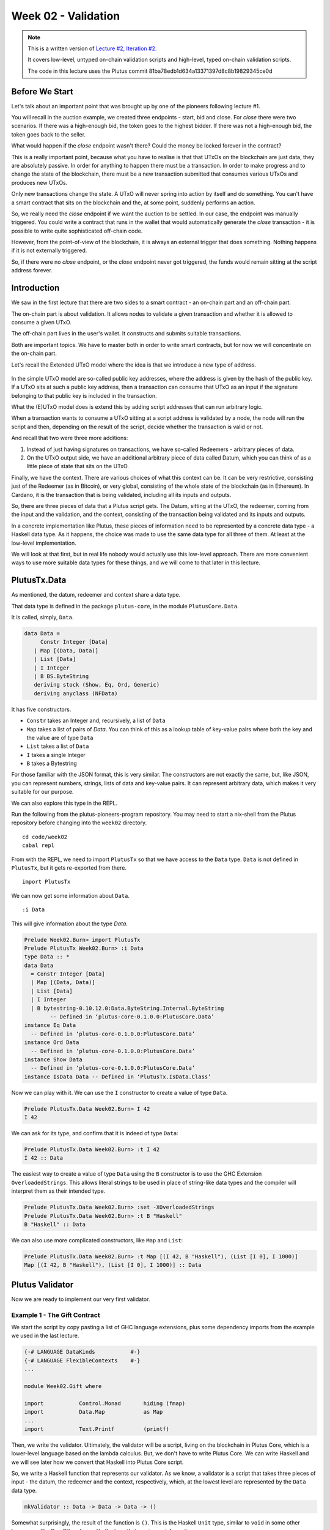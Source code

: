 Week 02 - Validation
====================

.. note::
      This is a written version of `Lecture
      #2, Iteration #2 <https://www.youtube.com/watch?v=sN3BIa3GAOc>`__.

      It covers low-level, untyped on-chain validation scripts and high-level,
      typed on-chain validation scripts.

      The code in this lecture uses the Plutus commit 81ba78edb1d634a13371397d8c8b19829345ce0d      

Before We Start
---------------

Let's talk about an important point that was brought up by one of the pioneers following lecture #1.

You will recall in the auction example, we created three endpoints - start, bid and close. For *close* there were two scenarios. If there was a high-enough bid, the token goes to the highest bidder.
If there was not a high-enough bid, the token goes back to the seller.

What would happen if the *close* endpoint wasn't there? Could the money be locked forever in the contract?

This is a really important point, because what you have to realise is that that UTxOs on the blockchain are just data, they are absolutely passive. In order 
for anything to happen there must be a transaction. In order to make progress and to change the state of the blockchain, there must be a new transaction submitted
that consumes various UTxOs and produces new UTxOs.

Only new transactions change the state. A UTxO will never spring into action by itself and do something. You can't have a smart contract that sits on the blockchain and
the, at some point, suddenly performs an action.

So, we really need the *close* endpoint if we want the auction to be settled. In our case, the endpoint was manually triggered. You could write a contract that
runs in the wallet that would automatically generate the *close* transaction - it is possible to write quite sophisticated off-chain code.

However, from the point-of-view of the blockchain, it is always an external trigger that does something. Nothing happens if it is not externally triggered.

So, if there were no *close* endpoint, or the *close* endpoint never got triggered, the funds would remain sitting at the script address forever.

Introduction
------------

We saw in the first lecture that there are two sides to a smart contract
- an on-chain part and an off-chain part.

The on-chain part is about validation. It allows nodes to validate a
given transaction and whether it is allowed to consume a given UTxO.

The off-chain part lives in the user's wallet. It constructs and submits
suitable transactions.

Both are important topics. We have to master both in order to write
smart contracts, but for now we will concentrate on the on-chain part.

Let's recall the Extended UTxO model where the idea is that we introduce
a new type of address.

.. figure:: img/1.png

In the simple UTxO model are so-called public key addresses, where the
address is given by the hash of the public key. If a UTxO sits at such a
public key address, then a transaction can consume that UTxO as an input
if the signature belonging to that public key is included in the
transaction.

What the (E)UTxO model does is extend this by adding script addresses
that can run arbitrary logic.

When a transaction wants to consume a UTxO sitting at a script address
is validated by a node, the node will run the script and then, depending
on the result of the script, decide whether the transaction is valid or
not.

And recall that two were three more additions:

1. Instead of just having signatures on transactions, we have so-called
   Redeemers - arbitrary pieces of data.
2. On the UTxO output side, we have an additional arbitrary piece of
   data called Datum, which you can think of as a little piece of state
   that sits on the UTxO.

Finally, we have the context. There are various choices of what this context can be. It can be very restrictive, consisting just of the Redeemer (as in Bitcoin), or very global, consisting of the whole 
state of the blockchain (as in Ethereum). In Cardano, it is the transaction that is being validated, including all its inputs and outputs.

So, there are three pieces of data that a Plutus script gets. The Datum,
sitting at the UTxO, the redeemer, coming from the input and the
validation, and the context, consisting of the transaction being
validated and its inputs and outputs.

In a concrete implementation like Plutus, these pieces of information need to be represented by a concrete data type - a Haskell data type. As it happens, 
the choice was made to use the same data type for all three of them. At least at the low-level implementation.

We will look at that first, but in real life nobody would actually use this low-level approach. There are more convenient ways to use more suitable data
types for these things, and we will come to that later in this lecture.

PlutusTx.Data
-------------

As mentioned, the datum, redeemer and context share a data type. 

That data type is defined in the package ``plutus-core``, in the module ``PlutusCore.Data``.

It is called, simply, ``Data``.

.. code:: haskell

      data Data =
           Constr Integer [Data]
         | Map [(Data, Data)]
         | List [Data]
         | I Integer
         | B BS.ByteString
         deriving stock (Show, Eq, Ord, Generic)
         deriving anyclass (NFData)

It has five constructors.

-  ``Constr`` takes an Integer and, recursively, a list of ``Data``
-  ``Map`` takes a list of pairs of *Data*. You can think of this as a lookup table of key-value pairs where both the key and the value are of type ``Data``
-  ``List`` takes a list of ``Data``
-  ``I`` takes a single Integer
-  ``B`` takes a Bytestring

For those familiar with the JSON format, this is very similar. The constructors are not exactly the same, but, like JSON, you can represent
numbers, strings, lists of data and key-value pairs. It can represent arbitrary data, which makes it very suitable for our purpose.

We can also explore this type in the REPL.

Run the following from the plutus-pioneers-program repository. You may need to start a nix-shell from the Plutus repository before changing into the ``week02`` directory.

::

      cd code/week02
      cabal repl

From with the REPL, we need to import ``PlutusTx`` so that we have access to the ``Data`` type. ``Data`` is not defined in ``PlutusTx``, but it gets re-exported from there.

::

      import PlutusTx

We can now get some information about ``Data``.

::

      :i Data

This will give information about the type *Data*.

.. code:: haskell

      Prelude Week02.Burn> import PlutusTx
      Prelude PlutusTx Week02.Burn> :i Data
      type Data :: *
      data Data
        = Constr Integer [Data]
        | Map [(Data, Data)]
        | List [Data]
        | I Integer
        | B bytestring-0.10.12.0:Data.ByteString.Internal.ByteString
              -- Defined in ‘plutus-core-0.1.0.0:PlutusCore.Data’
      instance Eq Data
        -- Defined in ‘plutus-core-0.1.0.0:PlutusCore.Data’
      instance Ord Data
        -- Defined in ‘plutus-core-0.1.0.0:PlutusCore.Data’
      instance Show Data
        -- Defined in ‘plutus-core-0.1.0.0:PlutusCore.Data’
      instance IsData Data -- Defined in ‘PlutusTx.IsData.Class’
      
Now we can play with it. We can use the ``I`` constructor to create a value of type ``Data``.

.. code:: haskell

      Prelude PlutusTx.Data Week02.Burn> I 42
      I 42

We can ask for its type, and confirm that it is indeed of type ``Data``:

.. code:: haskell

      Prelude PlutusTx.Data Week02.Burn> :t I 42
      I 42 :: Data

The easiest way to create a value of type ``Data`` using the ``B`` constructor is to use the GHC Extension ``OverloadedStrings``. This allows
literal strings to be used in place of string-like data types and the compiler will interpret them as their intended type.

.. code:: haskell

      Prelude PlutusTx.Data Week02.Burn> :set -XOverloadedStrings
      Prelude PlutusTx.Data Week02.Burn> :t B "Haskell"
      B "Haskell" :: Data

We can also use more complicated constructors, like ``Map`` and ``List``:

.. code:: haskell

      Prelude PlutusTx.Data Week02.Burn> :t Map [(I 42, B "Haskell"), (List [I 0], I 1000)]
      Map [(I 42, B "Haskell"), (List [I 0], I 1000)] :: Data

Plutus Validator
----------------

Now we are ready to implement our very first validator.

Example 1 - The Gift Contract
~~~~~~~~~~~~~~~~~~~~~~~~~~~~~

We start the script by copy pasting a list of GHC language extensions, plus some dependency imports from the example we used in the last lecture.

.. code:: haskell

      {-# LANGUAGE DataKinds           #-}
      {-# LANGUAGE FlexibleContexts    #-}
      ...

      module Week02.Gift where

      import           Control.Monad       hiding (fmap)
      import           Data.Map            as Map
      ...
      import           Text.Printf         (printf)

Then, we write the validator. Ultimately, the validator will be a script, living on the blockchain in Plutus Core, which is a lower-level language based on the 
lambda calculus. But, we don't have to write Plutus Core. We can write Haskell and we will see later how we convert that Haskell into Plutus Core script.

So, we write a Haskell function that represents our validator. As we know, a validator is a script that takes three pieces of 
input - the datum, the redeemer and the context, respectively, which, at the lowest level are represented by the ``Data`` data type.

.. code:: haskell

      mkValidator :: Data -> Data -> Data -> ()

Somewhat surprisingly, the result of the function is ``()``. This is the Haskell ``Unit`` type, similar to ``void`` in some other languages, like C
or C# or Java - it's the type that carries no information.

``Unit`` is a built-in type in Haskell and it has just one value, which is written in the same way as the type itself, as we can see from the REPL.

.. code:: haskell

      Prelude Week02.Gift> ()
      ()
      Prelude Week02.Gift> :t ()
      () :: ()

A function with a return type of ``()`` is quite unusual in Haskell. In more mainstream languages, it is quite common for functions or procedures to
return no value. In these situations, the functions are only important for their side-effects, such as a Java function that prints something to
the console.

But Haskell is a pure language. If you want side-effects, this will be shown by the type system. For example if the mkValidator were to perform
any IO, it would have a type signature of:

.. code:: haskell

      mkValidator :: Data -> Data -> Data -> IO ()

This would indicate a function that performs IO side-effects but has no interesting return value.

But, as we know that the real ``mkValidator`` function performs no side-effects and returns no value, there is really nothing useful that it can do.

However, there is something that the function can do as well as returning ``()``, namely it can throw an exception or have an error. And that's what Plutus uses.

The idea is that if the ``mkValidator`` function does not run into an error or throw an exception, then validation succeeds. If it throws an error then 
validation fails and the transaction is rejected.

Let's write the simplest validator that we can.

.. code:: haskell

      mkValidator :: Data -> Data -> Data -> ()
      mkValidator _ _ _ = ()

The first argument is the datum, the second argument is the redeemer and the third argument is the context. The most simple thing we can do is to completely ignore all three arguments and immediately return ``()``.

What this means is that the script address that corresponds to this validator doesn't care about the datum, it doesn't care about the redeemer, and 
it doesn't care about the Context. It will always succeed, and this means that any transaction can consume the script at this address as an input. It does not matter
what datum exists for a UTxO at this script address, it doesn't matter which redeemer is used for the transaction and it doesn't matter what structure the transaction has.

If you send any funds to this script address, anybody can immediately take it.

This function is not yet Plutus code, it is just a Haskell function. In order to turn it into a Plutus script, we need to compile it.

The result of our compilation to Plutus will be of type ``Validator``. Below the function in ``Gift.hs``, we add the following code.

.. code:: haskell

      validator :: Validator
      validator = mkValidatorScript $$(PlutusTx.compile [|| mkValidator ||])

The ``mkValidatorScript`` function takes the type ``CompiledCode (Data -> Data -> Data -> ()) -> Validator``. In order to create this type, we must compile 
the ``mkValidator`` script using something called Template Haskell.

Template Haskell is an advanced feature of Haskell that solves a similar problem as macro systems in other languages. A macro being something that gets 
expanded at compile time.

So, with this code

.. code:: haskell

      $$(PlutusTx.compile [|| mkValidator ||])

We are asking the compiler to write the code for the ``validator`` function at compile time based on our ``mkValidator`` function, and then proceed 
with the normal compilation.

You do not need to understand very much about Template Haskell to write Plutus as it is always the same pattern. Once you have seen a couple of
examples, you can more or less just copy and paste.

Template Haskell expects all the code to be available within the Oxford Brackets - ``[| |]``. 

With more complicated validators you will likely be relying on multiple helper functions, and you do not want to have to add them within the Oxford Brackets. To avoid this, there is one thing we 
need to do to the ``mkValidator`` function, and that is to make it inlinable by adding the ``INLINABLE`` pragma.

.. code:: haskell

      {-# INLINABLE mkValidator #-}
      mkValidator :: Data -> Data -> Data -> ()
      mkValidator _ _ _ = ()

You will see this often in Plutus scripts, and it is usually an indication that a function is meant to be used within a validation script. All 
the functions on which the validator depends must be inlinable.

Let's go back to the REPL and take a look at the validator.

.. code:: haskell

      :l src/Week02/Gift.hs
      Ok, one module loaded.
      Prelude PlutusTx Week02.Gift> import Ledger.Scripts
      Prelude PlutusTx Ledger.Scripts Week02.Gift> validator
      Validator { <script> }

We can ask for information about ``Validator``.

.. code:: haskell

      Prelude PlutusTx Ledger.Scripts Week02.Gift> :i Validator
      type Validator :: *
      newtype Validator = Validator {getValidator :: Script}
              -- Defined in ‘plutus-ledger-api-0.1.0.0:Plutus.V1.Ledger.Scripts’
      instance Eq Validator
        -- Defined in ‘plutus-ledger-api-0.1.0.0:Plutus.V1.Ledger.Scripts’
      instance Ord Validator
        -- Defined in ‘plutus-ledger-api-0.1.0.0:Plutus.V1.Ledger.Scripts’
      instance Show Validator
        -- Defined in ‘plutus-ledger-api-0.1.0.0:Plutus.V1.Ledger.Scripts’

We see that it is a wrapper around ``getValidator``

.. code:: haskell

      Prelude PlutusTx Ledger.Scripts Week02.Gift> getValidator validator
      <Script>

We can then get some information about ``Script``

.. code:: haskell

      Prelude PlutusTx Ledger.Scripts Week02.Gift> :i Script
      type Script :: *
      newtype Script
        = Script {unScript :: plutus-core-0.1.0.0:UntypedPlutusCore.Core.Type.Program
                                plutus-core-0.1.0.0:PlutusCore.DeBruijn.Internal.DeBruijn
                                plutus-core-0.1.0.0:PlutusCore.Default.Universe.DefaultUni
                                plutus-core-0.1.0.0:PlutusCore.Default.Builtins.DefaultFun
                                ()}
              -- Defined in ‘plutus-ledger-api-0.1.0.0:Plutus.V1.Ledger.Scripts’
      instance Eq Script
        -- Defined in ‘plutus-ledger-api-0.1.0.0:Plutus.V1.Ledger.Scripts’
      instance Ord Script
        -- Defined in ‘plutus-ledger-api-0.1.0.0:Plutus.V1.Ledger.Scripts’
      instance Show Script
        -- Defined in ‘plutus-ledger-api-0.1.0.0:Plutus.V1.Ledger.Scripts’
      
And here we see that we have an ``unScript`` function, which we can run

.. code:: haskell

      Prelude PlutusTx Ledger.Scripts Week02.Gift> unScript $ getValidator validator
      Program () (Version () 1 0 0) (Apply () (Apply () (LamAbs () (DeBruijn {dbnIndex = 0}) (LamAbs () (DeBruijn {dbnIndex = 0}) (Apply () (Apply () (Apply () (LamAbs () (DeBruijn {dbnIndex = 0}) (LamAbs () (DeBruijn {dbnIndex = 0}) (LamAbs () (DeBruijn {dbnIndex = 0}) (Apply () (Apply () (Apply () (Apply () (Apply () (Apply () (LamAbs () (DeBruijn {dbnIndex = 0}) (LamAbs () (DeBruijn {dbnIndex = 0}) (LamAbs () (DeBruijn {dbnIndex = 0}) (LamAbs () (DeBruijn {dbnIndex = 0}) (LamAbs () (DeBruijn {dbnIndex = 0}) (LamAbs () (DeBruijn {dbnIndex = 0}) (Apply () (Apply () (LamAbs () (DeBruijn {dbnIndex = 0}) (LamAbs () (DeBruijn {dbnIndex = 0}) (Apply () (LamAbs () (DeBruijn {dbnIndex = 0}) (Var () (DeBruijn {dbnIndex = 1}))) (LamAbs () (DeBruijn {dbnIndex = 0}) (LamAbs () (DeBruijn {dbnIndex = 0}) (LamAbs () (DeBruijn {dbnIndex = 0}) (Var () (DeBruijn {dbnIndex = 5})))))))) (Delay () (LamAbs () (DeBruijn {dbnIndex = 0}) (Var () (DeBruijn {dbnIndex = 1}))))) (LamAbs () (DeBruijn {dbnIndex = 0}) (Var () (DeBruijn {dbnIndex = 1})))))))))) (LamAbs () (DeBruijn {dbnIndex = 0}) (Delay () (LamAbs () (DeBruijn {dbnIndex = 0}) (LamAbs () (DeBruijn {dbnIndex = 0}) (LamAbs () (DeBruijn {dbnIndex = 0}) (LamAbs () (DeBruijn {dbnIndex = 0}) (LamAbs () (DeBruijn {dbnIndex = 0}) (Apply () (Var () (DeBruijn {dbnIndex = 5})) (Var () (DeBruijn {dbnIndex = 6}))))))))))) (LamAbs () (DeBruijn {dbnIndex = 0}) (LamAbs () (DeBruijn {dbnIndex = 0}) (Delay () (LamAbs () (DeBruijn {dbnIndex = 0}) (LamAbs () (DeBruijn {dbnIndex = 0}) (LamAbs () (DeBruijn {dbnIndex = 0}) (LamAbs () (DeBruijn {dbnIndex = 0}) (LamAbs () (DeBruijn {dbnIndex = 0}) (Apply () (Apply () (Var () (DeBruijn {dbnIndex = 4})) (Var () (DeBruijn {dbnIndex = 7}))) (Var () (DeBruijn {dbnIndex = 6})))))))))))) (LamAbs () (DeBruijn {dbnIndex = 0}) (Delay () (LamAbs () (DeBruijn {dbnIndex = 0}) (LamAbs () (DeBruijn {dbnIndex = 0}) (LamAbs () (DeBruijn {dbnIndex = 0}) (LamAbs () (DeBruijn {dbnIndex = 0}) (LamAbs () (DeBruijn {dbnIndex = 0}) (Apply () (Var () (DeBruijn {dbnIndex = 3})) (Var () (DeBruijn {dbnIndex = 6}))))))))))) (LamAbs () (DeBruijn {dbnIndex = 0}) (Delay () (LamAbs () (DeBruijn {dbnIndex = 0}) (LamAbs () (DeBruijn {dbnIndex = 0}) (LamAbs () (DeBruijn {dbnIndex = 0}) (LamAbs () (DeBruijn {dbnIndex = 0}) (LamAbs () (DeBruijn {dbnIndex = 0}) (Apply () (Var () (DeBruijn {dbnIndex = 2})) (Var () (DeBruijn {dbnIndex = 6}))))))))))) (LamAbs () (DeBruijn {dbnIndex = 0}) (Delay () (LamAbs () (DeBruijn {dbnIndex = 0}) (LamAbs () (DeBruijn {dbnIndex = 0}) (LamAbs () (DeBruijn {dbnIndex = 0}) (LamAbs () (DeBruijn {dbnIndex = 0}) (LamAbs () (DeBruijn {dbnIndex = 0}) (Apply () (Var () (DeBruijn {dbnIndex = 1})) (Var () (DeBruijn {dbnIndex = 6}))))))))))) (LamAbs () (DeBruijn {dbnIndex = 0}) (Var () (DeBruijn {dbnIndex = 1}))))))) (Delay () (Delay () (LamAbs () (DeBruijn {dbnIndex = 0}) (LamAbs () (DeBruijn {dbnIndex = 0}) (Var () (DeBruijn {dbnIndex = 2}))))))) (Delay () (LamAbs () (DeBruijn {dbnIndex = 0}) (LamAbs () (DeBruijn {dbnIndex = 0}) (Delay () (LamAbs () (DeBruijn {dbnIndex = 0}) (LamAbs () (DeBruijn {dbnIndex = 0}) (Apply () (Apply () (Var () (DeBruijn {dbnIndex = 1})) (Var () (DeBruijn {dbnIndex = 4}))) (Var () (DeBruijn {dbnIndex = 3})))))))))) (Delay () (LamAbs () (DeBruijn {dbnIndex = 0}) (Var () (DeBruijn {dbnIndex = 1}))))))) (Delay () (Delay () (LamAbs () (DeBruijn {dbnIndex = 0}) (LamAbs () (DeBruijn {dbnIndex = 0}) (Delay () (LamAbs () (DeBruijn {dbnIndex = 0}) (Apply () (Apply () (Var () (DeBruijn {dbnIndex = 1})) (Var () (DeBruijn {dbnIndex = 3}))) (Var () (DeBruijn {dbnIndex = 2})))))))))) (Delay () (Delay () (LamAbs () (DeBruijn {dbnIndex = 0}) (Var () (DeBruijn {dbnIndex = 1}))))))
      
And here you can see an honest-to-goodness representation of the Plutus Core script for the validator.

Back to the code.

Now we have our first validator, there are two more types that we can define.

One is the ``ValidatorHash``, which, as the name suggests is the hash of the validator.

.. code:: haskell

      valHash :: Ledger.ValidatorHash
      valHash = Scripts.validatorHash validator

And, we can also turn the validator into a script address, which is the script's address on the blockchain.

.. code:: haskell

      scrAddress :: Ledger.Address
      scrAddress = ScriptAddress valHash

Now we have a script address represented as ``scrAddress``.

We can look at these two results in the REPL

.. code:: haskell

      Prelude PlutusTx Ledger.Scripts Week02.Gift> valHash
      c3168d465a84b7f50c2eeb51ccacd53a305bd7883787adb54236d8d17535ca14

      Prelude PlutusTx Ledger.Scripts Week02.Gift> scrAddress
      Address {addressCredential = ScriptCredential c3168d465a84b7f50c2eeb51ccacd53a305bd7883787adb54236d8d17535ca14, addressStakingCredential = Nothing}

With the exception of the ``mkValidator`` function logic (in our case, one
line), the rest of the code we have written so far is boilerplate and
will be very similar for all Plutus scripts.

In order to actually try this script, we need wallet code. The focus of
this lecture is validation and not wallet code, but briefly, here is the
rest of the code.

Two endpoints are defined. The *give* endpoint will take an Integer
argument to specify the number of Lovelace that will be deposited to the
contract. The *grab* endpoint will take no argument and will simply look
for UTxOs at this script address and consume them.

.. code:: haskell

      type GiftSchema =
         BlockchainActions
            .\/ Endpoint "give" Integer
            .\/ Endpoint "grab" ()

*Give* takes the Integer argument and uses the helper function
*mustPayToOtherScript* which takes the *valHash* and a Datum that, in
this example, is completely ignored. It uses the *Datum* constructor to
turn a *Data* into a *Datum*. In this case the *Data* is created using
the *Constr* constructor taking a 0 and an empty list. Finally the
amount to send to the address is specified using the helper function
*Ada.lovelaceValueOf*.

The transaction is then submitted, the script waits for it to be
confirmed and then prints a log message.

.. code:: haskell

      give :: (HasBlockchainActions s, AsContractError e) => Integer -> Contract w s e ()
      give amount = do
         let tx = mustPayToOtherScript valHash (Datum $ Constr 0 []) $ Ada.lovelaceValueOf amount
         ledgerTx <- submitTx tx
         void $ awaitTxConfirmed $ txId ledgerTx
         logInfo @String $ printf "made a gift of %d lovelace" amount

The *grab* endpoint is a little bit more complicated. We use *utxoAt*
with our shiny new Plutus script address *scrAddress* to lookup all the
UTxOs sitting at that address. We then need lookups which will be
explained in a later lecture.

We then define the transaction by using *mustSpendScriptOutput* for each
UTxO found. We also pass a Redeemer which is completely ignored in our
example, so we can put anything there - in this case a Redeemer created
using the *I* constructor of type *Data* will a value of 17.

Again, we submit, wait for confirmation, and then write a log message.

.. code:: haskell

      grab :: forall w s e. (HasBlockchainActions s, AsContractError e) => Contract w s e ()
      grab = do
         utxos <- utxoAt scrAddress
         let orefs   = fst <$> Map.toList utxos
            lookups = Constraints.unspentOutputs utxos      <>
                        Constraints.otherScript validator
            tx :: TxConstraints Void Void
            tx      = mconcat [mustSpendScriptOutput oref $ Redeemer $ I 17 | oref <- orefs]
         ledgerTx <- submitTxConstraintsWith @Void lookups tx
         void $ awaitTxConfirmed $ txId ledgerTx
         logInfo @String $ "collected gifts"

We then have some boilerplate.

.. code:: haskell

      endpoints :: Contract () GiftSchema Text ()
      endpoints = (give' `select` grab') >> endpoints
         where
         give' = endpoint @"give" >>= give
         grab' = endpoint @"grab" >>  grab

And these last two lines are just for the playground. As we saw in
lecture 1, for example, the *mkKnownCurrencies* list is used to define
tokens for the playground.

.. code:: haskell

         mkSchemaDefinitions ''GiftSchema

         mkKnownCurrencies []

We will now test the Validator in the playground.

Again we are using commit 3746610e53654a1167aeb4c6294c6096d16b0502 of
the Plutus repository. This requires us to remove the *module* part of
the code before pasting it into the playground editor.

Remove this line

.. code:: haskell

      module Week02.Gift where

Then, compile the script in the playground and press the *Simulate*
button.

.. figure:: img/playground_week2_1.png
   :alt: alt text

   alt text
And let's add a third wallet.

.. figure:: img/playground_week2_2.png
   :alt: alt text

   alt text
We will create a scenario where wallets 1 and 2 give Lovelace, and
wallet 3 grabs all of it.

.. figure:: img/playground_week2_3.png
   :alt: alt text

   alt text
And now click *Evaluate*. We see that there have been four transactions.
The first one is the Genesis transaction that distributes the initial
funds to the wallets.

.. figure:: img/playground_week2_4.png
   :alt: alt text

   alt text
And there are two transactions which occur at Slot 1. They are the two
*give* transactions.

The first one, Tx 0, is from Wallet 2. We see the two outputs - one
putting 6 Lovelace into the script address (the script address is a hash
of the script), and the other returning the 4 Lovelace change to Wallet
2.

.. figure:: img/playground_week2_5.png
   :alt: alt text

   alt text
And the second, Tx 1, is from Wallet 1. Again, with similar output
UTxOs.

.. figure:: img/playground_week2_6.png
   :alt: alt text

   alt text
We now have two UTxOs sitting at the script address.

Then we have the *grab* at Slot 2 triggered by Wallet 3. We see the two
UTxOs from the script as inputs, and the single output of 10 Lovelace to
Wallet 3.

.. figure:: img/playground_week2_7.png
   :alt: alt text

   alt text
And, by scrolling down, we see the final wallet balances.

.. figure:: img/playground_week2_8.png
   :alt: alt text

   alt text
As mentioned, this script uses the simplest validator possible, one that
always succeeds. But this stupid little validator may be useful in a
situation where someone wants to donate some Lovelace to the community
and leave it up for grabs!

Example 2 - Burn
~~~~~~~~~~~~~~~~

Let's look at the second example of validation, using the Burn module.
We will start with the Burn.hs code being identical to the Gift.hs
script.

Recall that the way a validator indicates failure is by throwing an
error.

.. code:: haskell

      mkValidator :: Data -> Data -> Data -> ()
      mkValidator _ _ _ = error ()

If we load the module in the REPL and look at *error*

.. code:: haskell

      Prelude Week02.Burn> :t error
      error :: [Char] -> a

We see the definition for the standard Haskell error function. However,
the one in scope in our code is in fact the following *error* function.

.. code:: haskell

      Prelude Week02.Burn> :t PlutusTx.Prelude.error
      PlutusTx.Prelude.error :: () -> a

In regular Haskell, you have the *error* function which takes an error
message string and triggers an error.

In Plutus, the *error* function does not take a string - it just takes
Unit. And that takes us to an important point.

We mentioned earlier that we use the INLINABLE pragma on the
*mkValidator* function in order to allow it to be used by the Template
Haskell code. In Haskell there are many functions available via the
*Prelude* module, but these will not be usable in Plutus as they are not
inlinable. So, the Plutus team have provided an alternative *Prelude*
that can be used in validation.

The way that the Plutus Prelude is able to take precedence over the
Haskell Prelude, which is normally in scope by default, is by using the
following LANGUAGE pragma in the code.

.. code:: haskell

      {-# LANGUAGE NoImplicitPrelude   #-}

Then, by importing PlutusTx.Prelude, its functions are used in place of
the standard Prelude functions.

.. code:: haskell

      import PlutusTx.Prelude hiding (Semigroup(..), unless)

You may also notice that the standard Prelude is also imported. However,
it is only in order to bring in *Semigroup*, which we explicitly hid in
the PlutusTx.Prelude import. But this is not important right now.

.. code:: haskell

      import Prelude (Semigroup (..))

Just remember that when you are using something in a Plutus script that
looks like a function from the standard Prelude, what you are actually
using is a function from the Plutus Prelude. Often they will have the
same signature, but, as we can see in the case of *error*, they are not
always identical.

Looking again at our new validator, we now have a validator that will
always fail.

.. code:: haskell

      mkValidator :: Data -> Data -> Data -> ()
      mkValidator _ _ _ = error ()

We will leave everything else as it was and check the effect in the
playground.

.. figure:: img/playground_week2_10.png

Here, the script address is different. The script is different an so has
a different hash.

We also notice that the *grab* transaction did not work, and if we
scroll down to look at the logs, we see that it was not validated.

.. figure:: img/playground_week2_9.png

So, in our first example we had a validator that would always succeed
and would allow anyone to grab the UTxOs from it. In the second example,
we have a validator that always fails and any UTxOs sent to this script
address can never be retrieved. This is basically a way to burn funds,
which may be useful under some circumstances.

When we look at the logs, we see that validation fails, but we have no
clue why it fails. here's a way to change that by using a variant of
error - *traceError*.

.. code:: haskell

      mkValidator _ _ _ = traceError "NO WAY!"

The function takes a string, but not a Haskell string. It is a Plutus
string. In order for this to compile, we need to use the
OverloadedStrings GHC extension.

.. code:: haskell

      {-# LANGUAGE OverloadedStrings   #-}

If we now run the same scenario in the playground with the new code, we
will see the custom error message that we added.

.. figure:: img/playground_week2_11.png

Example 3 - Forty Two
~~~~~~~~~~~~~~~~~~~~~

Now let's write a validator that looks at at least one of the arguments.
Let's write a simple one that expects a simple Redeemer.

Now that we care about the redeemer, we need to be able to reference it.

.. code:: haskell

      {-# INLINABLE mkValidator #-}
      mkValidator :: Data -> Data -> Data -> ()
      mkValidator _ r _

We can now reference the redeemer as *r* in the code.

Let's say that we expect the redeemer to be I 42. If so, validation
passes. If not, we fail with an error message.

.. code:: haskell

      {-# INLINABLE mkValidator #-}
      mkValidator :: Data -> Data -> Data -> ()
      mkValidator _ r _
         | r == I 42 = ()
         | otherwise = traceError "wrong redeemer"

If we were to run this now in the playground, validation would always
fail. We need to add an input to the *grab* endpoint so that Wallet 3
can pass in the redeemer which will be used by the *mkValidator*
function.

.. code:: haskell

      type GiftSchema =
         BlockchainActions
            .\/ Endpoint "give" Integer
            .\/ Endpoint "grab" Integer

And now, the redeemer is no longer to be ignored in the *grab* part of
the code. Instead we will pass in the value of the redeemer given to the
endpoint.

We add the redeemer argument to the *grab* declaration. Note the
addition of the Integer in the function signature, as well as the new
*r* parameter which is used to reference it.

.. code:: haskell

      grab :: forall w s e. (HasBlockchainActions s, AsContractError e) => Integer -> Contract w s e ()
      grab r = do

And then pass it to the *mustSpendScriptOutput* instead of the
throw-away value we used earlier.

.. code:: haskell

      tx = mconcat [mustSpendScriptOutput oref $ Redeemer $ I r | oref <- orefs]

One more change, we need to change the ">>" to ">>=" in the following
code, now that *grab* has an argument. You can use the REPL to look at
the types ">>" and ">>=" to see why the second one is now needed.
Basically, they both sequence actions, but >> ignores any wrapped
values, whereas >>= accesses the wrapped value and passes it to the next
action.

.. code:: haskell

      grab' = endpoint @"grab" >>= grab

Now we can try it out in the playground. After adding the new code and
clicking *Simulate* you will notice that the old scenario has gone. That
is because the schema has changed and the old scenario is no longer
valid.

Let's set up a scenario that doesn't require a third wallet.

.. figure:: img/playground_week2_12.png
   :alt: alt text

   alt text
Here wallet one is going to put 3 lovelace into the contract, and wallet
two is going to try to grab them, but this time, wallet 2 will need to
pass in a value which will be used to construct the redeemer.

If we pass in 100 as the value for the grab endpoint, and click
*Evaluate*, we see in the logs that validation has failed.

.. figure:: img/playground_week2_13.png
   :alt: alt text

   alt text
If we go back to scenario and change the value to 42, we should see that
validation succeeds.

.. figure:: img/playground_week2_14.png
   :alt: alt text

   alt text
And indeed, wallet 2 now manages to unlock the UTxO held at the script
address and grab it.

We see that the final balances are as we expect, and also the logs show
that validation did not throw an error, which means that validation
succeeded.

Example 4 - Typed
~~~~~~~~~~~~~~~~~

It was mentioned at the beginning of the lecture, this is low-level
Plutus and in reality, no-one will write validation functions like this.

Now we will see how it is actually done.

Even though the *Data* type is powerful and you can encode all sorts of
data into it, it doesn't really feel like Haskell. It is almost like you
are writing in an untyped language like Javascript or Python. It is just
a like a blob of data, it can contain anything so you don't really have
any type safety. You will always need to check, for example, if you are
expecting an integer that you are indeed given an integer.

We would rather use more specific data types that are tailored to the
business logic.

This is indeed possible with so-called Typed Validators. What this means
is that we can replace the occurrences of *Data* in the mkValidator
signature with more suitable types.

.. code:: haskell

      mkValidator :: Data -> Data -> Data -> ()

In our silly little example, we completely ignore the Datum, so a more
suitable type would be just the Unit type - ().

.. code:: haskell

      mkValidator :: () -> Data -> Data -> ()

For the redeemer, in this example, we are only dealing with integers, so
it would probably make more sense to use Integer instead.

.. code:: haskell

      mkValidator :: () -> Integer -> Data -> ()

We haven't talked yet about what the Context actually looks like, but
you can imagine that its translation into the *Data* type is quite
awkward and it wouldn't be pleasant to work with.

There is a much nicer type called *ValidatorCtx* that's made exactly for
this purpose.

Note: this type gets replaced with ScriptContext in later Plutus builds
and will be used from Lecture 3 onwards.

.. code:: haskell

      mkValidator :: () -> Integer -> ValidatorCtx -> ()

Finally, we have already mentioned that it is a bit unusual to use Unit
as a return type. Much more natural would be to use Bool to indicate
successful or failed validation.

.. code:: haskell

      mkValidator :: () -> Integer -> ValidatorCtx -> Bool

So, this is a better way to write validation code. The last two types
*ValidatorCtx* and *Bool* will always be the same (but see note above),
but the first two types can be different depending on the situation.

In this case, let's now rewrite the function accordingly using these new
types. The parameter *r* is now no longer of type *Data* - it is an
*Integer*, so we can simply check that it is equal to 42 rather than
against a constructed *Data* type.

And, we no longer want to return Unit - we will return True or False.

.. code:: haskell

      {-# INLINABLE mkValidator #-}
      mkValidator :: () -> Integer -> ValidatorCtx -> Bool
      mkValidator () r _
         | r == 42   = True
         | otherwise = False

This will not yet compile as other parts of the code are not yet type
correct.

Remember that the mkValidatorScript expected code of type *Data -> Data
-> Data -> ()* but we now have something of type *() -> Integer ->
ValidatorCtx -> Bool*.

In order for this to work we first need one more import.

.. code:: haskell

      import qualified Ledger.Typed.Scripts as Scripts

In this example, it is being imported qualified and using the Scripts
prefix, but this is arbitrary and you could pick some other way of
referencing the module.

Now we need some boilerplate, the purpose of which is to tell the
compiler which types we have picked for Datum and Redeemer.

.. code:: haskell

      data Typed
      instance Scripts.ScriptType Typed where
         type instance DatumType Typed = ()
         type instance RedeemerType Typed = Integer

This is quite advanced Haskell, so-called type-level programming, but
just like the Template Haskell we have already encountered, you don't
really need a deep understanding of it as all scripts will follow the
same schema.

We these changes, the Haskell code will compile, and we now need to
change the Template Haskell boilerplate that creates the *validator*
function from the *mkValidator* function.

Again, this pattern will be the same for all scripts that use typed
validators.

.. code:: haskell

      inst :: Scripts.ScriptInstance Typed
      inst = Scripts.validator @Typed
         $$(PlutusTx.compile [|| mkValidator ||])
         $$(PlutusTx.compile [|| wrap ||])
      where
         wrap = Scripts.wrapValidator @() @Integer

      validator :: Validator
      validator = Scripts.validatorScript inst

We have now turned our untyped version into a typed version.

In this extremely simply example, it probably doesn't seem worth the
effort, but for realistic contracts, it is much nicer to do it like
this.

At this point the code will run as before in the simulator. However, we
can make the *give* endpoint slightly simpler.

Although we have not yet gone over this part of the code in detail, the
following changes can be made.

.. code:: haskell

      let tx = mustPayToTheScript () $ Ada.lovelaceValueOf amount
      ledgerTx <- submitTxConstraints inst tx

The *mustPayToOtherScript* function has been replaced with
*mustPayToTheScript*. We can pass in just () as we longer need to
construct a value of type *Data*. And we also no longer need to pass in
the script hash.

Also, *submitTx* has been replaced with *submitTxConstraints* and takes
the *inst* as one of its arguments.

Now we will explain how that actually works. How does Plutus convert
these custom data types to the actual low-lever implementation - the
*Data* type.

We can look at the code in the *PlutusTx.IsData.Class* module.

Here we see that there is a quite simple type class defined, called
*IsData*. The code here is taken directly from the Plutus code at commit
3746610e53654a1167aeb4c6294c6096d16b0502.

.. code:: haskell

      -- | A typeclass for types that can be converted to and from 'Data'.
      class IsData (a :: Type) where
         toData :: a -> Data
         -- TODO: this should probably provide some kind of diagnostics
         fromData :: Data -> Maybe a

This class allows us to translate between the *Data* type and types that
are instances of the class.

It provides two functions

-  toData - takes a value and converts it to *Data*
-  fromData - takes a value of type *Data* and attempts to convert it to
   an instance of type *IsData*. This can fail because not all values of
   type *Data* will be convertible to the target type.

Let's try this out in the REPL.

.. code:: haskell

      Prelude Week02.Burn> :l src/Week02/Typed.hs 
      Ok, one module loaded.
      Prelude Week02.Typed> import PlutusTx.IsData
      Prelude PlutusTx.IsData Week02.Typed>

We know that *Unit* and *Integer* are both instances of *IsData* because
they worked in our example.

Let's convert an *Integer* to *Data*

.. code:: haskell

      Prelude PlutusTx.IsData Week02.Typed> toData (42 :: Integer)
      I 42

We see that this has been converted to an instance of type *Data* using
the *I* constructor, which we did manually before we used typed
validation.

Now let's do it the other way around

First we need to import PlutusTx to make the *Data* type available to
us.

.. code:: haskell

      Prelude PlutusTx.IsData Week02.Typed> import PlutusTx

Then we will convert from *Data* to *Integer*.

.. code:: haskell

      Prelude PlutusTx.IsData PlutusTx Week02.Typed> fromData (I 42) :: Maybe Integer
      Just 42

We get a *Just 42* back - *Just* being the Maybe constructor when Maybe
is not Nothing.

And when it fails, when it can't convert to the target type, we will get
back Nothing.

.. code:: haskell

      Prelude PlutusTx.IsData PlutusTx Week02.Typed> fromData (List []) :: Maybe Integer
      Nothing

If we examine *IsData* we can see all the types that this pattern will
work for - all the types that have an *IsData* instance defined.

If we examine *IsData*

.. code:: haskell

      Prelude PlutusTx.IsData Week02.Typed> :i IsData
      type IsData :: * -> Constraint
      class IsData a where
      toData :: a -> PlutusTx.Data.Data
      fromData :: PlutusTx.Data.Data -> Maybe a
      {-# MINIMAL toData, fromData #-}
         -- Defined in ‘PlutusTx.IsData.Class’
      instance IsData a => IsData (Maybe a)
      -- Defined in ‘plutus-tx-0.1.0.0:PlutusTx.IsData.Instances’
      instance (IsData a, IsData b) => IsData (Either a b)
      -- Defined in ‘plutus-tx-0.1.0.0:PlutusTx.IsData.Instances’
      instance IsData Bool
      -- Defined in ‘plutus-tx-0.1.0.0:PlutusTx.IsData.Instances’
      instance (IsData a, IsData b, IsData c, IsData d) =>
            IsData (a, b, c, d)
      -- Defined in ‘plutus-tx-0.1.0.0:PlutusTx.IsData.Instances’
      instance (IsData a, IsData b, IsData c) => IsData (a, b, c)
      -- Defined in ‘plutus-tx-0.1.0.0:PlutusTx.IsData.Instances’
      instance (IsData a, IsData b) => IsData (a, b)
      -- Defined in ‘plutus-tx-0.1.0.0:PlutusTx.IsData.Instances’
      instance IsData ()
      -- Defined in ‘plutus-tx-0.1.0.0:PlutusTx.IsData.Instances’
      instance IsData a => IsData [a]
      -- Defined in ‘PlutusTx.IsData.Class’
      instance IsData Integer -- Defined in ‘PlutusTx.IsData.Class’

This is still quite a short list of possible types. We would like to use
many more types than this for our Datum and Redeemer.

In order to do this, we would normally need to define an *IsData*
instance for any type that we wish to use. This will allow us to tell
the compiler how to do the back and forth conversions.

However, this again would be tedious as it is such a mechanical process.
So, there is a mechanism in Plutus that does this for us.

Example 5 - Custom IsData types
~~~~~~~~~~~~~~~~~~~~~~~~~~~~~~~

Before we look at that mechanism, let's rewrite the validation function.

.. code:: haskell

      {-# INLINABLE mkValidator #-}
      mkValidator :: () -> Integer -> ValidatorCtx -> Bool
      mkValidator () r _ = r == 42

This does the same job, but is now a one-liner. However, we no longer
have our error message. To solve this, there is a function called
*traceIfFalse* that takes a *String* and a *Bool*. If the *Bool* is
true, the string will be ignored, otherwise it will be logged. The
result of the function will be the value of the *Bool*.

.. code:: haskell

      {-# INLINABLE mkValidator #-}
      mkValidator :: () -> Integer -> ValidatorCtx -> Bool
      mkValidator () r_ = traceIfFalse "wrong redeemer" $ r == 42

Now let's talk about custom data types. Let's define a silly one and use
it in our validator function.

.. code:: haskell

      newtype MySillyRedeemer = MySillyRedeemer Integer
         deriving Show

      {-# INLINABLE mkValidator #-}
      mkValidator :: () -> MySillyRedeemer -> ValidatorCtx -> Bool
      mkValidator () (MySillyRedeemer r) _ = traceIfFalse "wrong redeemer" $ r == 42

And we need to change some of the boilerplate.

.. code:: haskell

      data Typed
      instance Scripts.ScriptType Typed where
      ...
         type instance RedeemerType Typed = MySillyRedeemer

      inst :: Scripts.ScriptInstance Typed
      ...
      where
         wrap = Scripts.wrapValidator @() @MySillyRedeemer

If we try to compile the code now, either on the command line or in the
playground, we will get an error because Plutus doesn't know how to
convert back and forth between *IsData* and *MySillyRedeemer*.

We could write an instance of *IsData* for *MySillyRedeemer* by hand.
But, we don't need to.

Instead we can use another bit of Template Haskell magic.

.. code:: haskell

      PlutusTx.unstableMakeIsData ''MySillyRedeemer

At compile time, the compiler will use the Template Haskell to write an
*IsData* instance for us. And now, it will compile.

Let's check it in the REPL.

.. code:: haskell

      Prelude PlutusTx.IsData PlutusTx> :l src/Week02/IsData.hs 
      Ok, one module loaded.

Converting to *IsData*.

.. code:: haskell

      Prelude PlutusTx.IsData PlutusTx Week02.IsData> toData (MySillyRedeemer 17)
      Constr 0 [I 17]
      Prelude PlutusTx.IsData PlutusTx Week02.IsData>

And converting back again.

.. code:: haskell

      Prelude PlutusTx.IsData PlutusTx Week02.IsData> fromData (Constr 0 [I 3]) :: Maybe MySillyRedeemer
      Just (MySillyRedeemer 3)

Note that in order to run this conversion back to Maybe MySillyRedeemer
in the REPL, it relies on MySillyRedeemer deriving Show, so that the
REPL knows how to display the result.

So far, so good.

That is the on-chain part and now we need to do something in the
off-chain part where we produce the Redeemer.

.. code:: haskell

      grab r = do
      ...
         tx = mconcat [mustSpendScriptOutput oref $ Redeemer $ PlutusTx.toData $ MySillyRedeemer r | oref <- orefs]

If you try this code (in IsData.hs) in the playground, you should see
that it behaves in the same way as before.

We have seen a couple of examples of simple validators and we have seen
both the low-level approach and the higher-level typed approach where we
can use custom type.

We completely ignore the third argument, the validation context, which
allows us to inspect the spending transaction which we haven't done so
far.

We will look at that in the next lecture.

